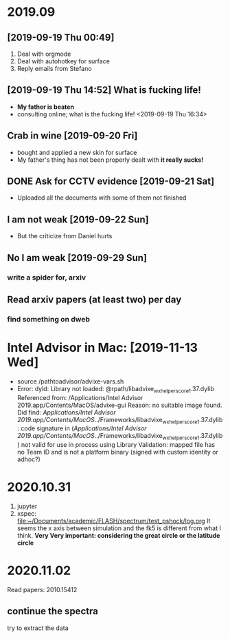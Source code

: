 #+STARTUP:inlineimages
* 2019.09
** [2019-09-19 Thu 00:49]
1. Deal with orgmode
2. Deal with autohotkey for surface
3. Reply emails from Stefano
** [2019-09-19 Thu 14:52] What is fucking life!
- *My father is beaten*
- consulting online; what is the fucking life! <2019-09-19 Thu 16:34>
** Crab in wine [2019-09-20 Fri]
   :LOGBOOK:
   CLOCK: [2019-09-20 Fri 12:03]--[2019-09-20 Fri 12:22] =>  0:19
   :END:
   - bought and applied a new skin for surface
   - My father's thing has not been properly dealt with *it really sucks!*
** DONE Ask for CCTV evidence [2019-09-21 Sat]
   CLOSED: [2019-09-21 Sat 21:56]
   :LOGBOOK:
   - State "DONE"       from ""           [2019-09-21 Sat 21:56]
   :END:
   - Uploaded all the documents with some of them not finished
** I am not weak [2019-09-22 Sun]
   - But the criticize from Daniel hurts
** No I am weak [2019-09-29 Sun]
*** write a spider for, arxiv
** *Read arxiv papers (at least two) per day*
*** find something on dweb
* Intel Advisor in Mac: [2019-11-13 Wed]
- source /pathtoadvisor/advixe-vars.sh
- Error: dyld: Library not loaded: @rpath/libadvixe_wx_helpers_core_1.37.dylib
  Referenced from: /Applications/Intel Advisor 2019.app/Contents/MacOS/advixe-gui
  Reason: no suitable image found.  Did find:
        /Applications/Intel Advisor 2019.app/Contents/MacOS/../Frameworks/libadvixe_wx_helpers_core_1.37.dylib: code signature in (/Applications/Intel Advisor 2019.app/Contents/MacOS/../Frameworks/libadvixe_wx_helpers_core_1.37.dylib) not valid for use in process using Library Validation: mapped file has no Team ID and is not a platform binary (signed with custom identity or adhoc?)
[1]    98737 abort      advixe-gui
- sudo codesign -f -s - --deep Intel\ Advisor\ 2019.app
  fixed
- export LC_CTYPE="C"
* 2020.10.31
  1. jupyter
  2. xspec:
    [[file:~/Documents/academic/FLASH/spectrum/test_pshock/log.org]]
    It seems the x axis between simulation and the fk5 is different from what I think.
    *Very Very important: considering the great circle or the latitude circle*
* 2020.11.02
Read papers: 2010.15412
** continue the spectra
try to extract the data
